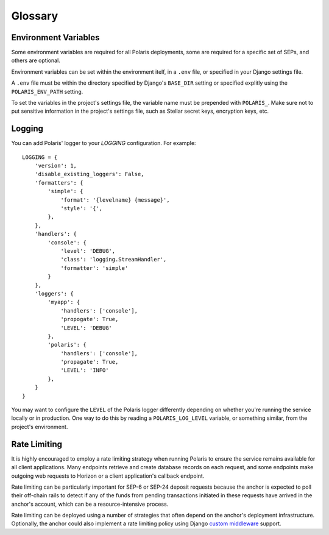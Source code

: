 ========
Glossary
========

Environment Variables
=====================

.. _`Verifying Client Application Identity`: https://github.com/stellar/stellar-protocol/blob/master/ecosystem/sep-0010.md#verifying-client-application-identity
.. _`Timeout Error`: https://developers.stellar.org/api/errors/http-status-codes/horizon-specific/timeout

Some environment variables are required for all Polaris deployments, some are required for a specific set of SEPs, and others are optional.

Environment variables can be set within the environment itelf, in a ``.env`` file, or specified in your Django settings file.

A ``.env`` file must be within the directory specified by Django's ``BASE_DIR`` setting or specified explitly using the ``POLARIS_ENV_PATH`` setting.

To set the variables in the project's settings file, the variable name must be prepended with ``POLARIS_``. Make sure not to put sensitive information in the project's settings file, such as Stellar secret keys, encryption keys, etc.

.. glossary::

    ACTIVE_SEPS
        Required.

        A list of Stellar Ecosystem Proposals (SEPs) to run using Polaris. Polaris uses this list to configure various aspects of the deployment, such as the endpoint available and settings required.

        Ex. ``ACTIVE_SEPS=sep-1,sep-10,sep-24``

    ADDITIVE_FEES_ENABLED
        A boolean value indicating whether or not fee amounts returned from the registered fee function should be added to ``Transaction.amount_in``, the amount the user should send to the anchor. Only used for SEP-24 transactions, specifically when a ``TransactionForm`` is submitted. If this functionality is desired for SEP-6 or SEP-31 transactions, the anchor can implement the logic themselves in the provided integration functions.

        Defaults to ``False``. By default, fees are subtracted from the amount initially specified by the client application or user.

        Ex. ``ADDITIVE_FEES_ENABLED=1``, ``ADDITIVE_FEES_ENABLED=True``

    CALLBACK_REQUEST_DOMAIN_DENYLIST
        A list of home domains to check before accepting an ``on_change_callback`` parameter in SEP-6 and SEP-24 requests. This setting can be useful when a client is providing a callback URL that consistently reaches the **CALLBACK_REQUEST_TIMEOUT** limit, slowing down the rate at which transactions are processed. Requests containing denied callback URLs will not be rejected, but the URLs will not be saved to ``Transaction.on_change_callback`` and requests will not be made.

    CALLBACK_REQUEST_TIMEOUT
        An integer for the number of seconds to wait before canceling a server-side callback request to ``Transaction.on_change_callback`` if present. Only used for SEP-6 and SEP-24. Polaris makes server-side requests to ``Transaction.on_change_callback`` from CLI commands such as ``process_pending_deposits`` and ``execute_outgoing_transactions``. Server-side callbacks requests are not made from the API server.

        Defaults to 3 seconds.

        Ex. ``CALLBACK_REQUEST_TIMEOUT=10``

    INTERACTIVE_JWT_EXPIRATION
        An integer for the number of seconds a one-time-token used to authenticate the client with a SEP-24 interactive flow is valid for. This token (JWT) is distinct from the JWT returned by SEP-10, which should not be included in URLs.

        Defaults to 30 seconds.

        Ex. ``INTERACTIVE_JWT_EXPIRATION=180``

    LOCAL_MODE
        A boolean value indicating if Polaris is in a local environment. Defaults to ``False``.
        The value will be read from the environment using ``environ.Env.bool()``.

        Ex. ``LOCAL_MODE=True``, ``LOCAL_MODE=1``

    HORIZON_URI
        A URL (protocol + hostname) for the Horizon instance Polaris should connect to.

        Defaults to ``https://horizon-testnet.stellar.org``.

        Ex. ``HORIZON_URI=https://horizon.stellar.org``

    HOST_URL
        Required.

        The URL (protocol + hostname) that this Polaris instance will run on.

        Ex. ``HOST_URL=https://testanchor.stellar.org``, ``HOST_URL=http://localhost:8000``

    MAX_TRANSACTION_FEE_STROOPS
        An integer limit for submitting Stellar transactions. Increasing this will increases the probability of the transaction being included in a ledger.

        Defaults to the return value Python SDK's ``Server().fetch_base_fee()``, which is the most recent ledger's base fee, usually 100.

        Ex. ``MAX_TRANSACTION_FEE_STROOPS=300``

    SEP6_USE_MORE_INFO_URL
        A boolean value indicating whether or not to provide the ``more_info_url`` response attribute in SEP-6 ``GET /transaction(s)`` responses and make the ``sep6/transaction/more_info`` endpoint available.

        Defaults to ``False``.

        Ex. ``SEP6_USE_MORE_INFO_URL=1``, ``SEP6_USE_MORE_INFO_URL=True``

    SEP10_CLIENT_ATTRIBUTION_REQUIRED
        A boolean that if true, requires client applications to verify their identity by passing a domain in the challenge transaction request and signing the challenge with the ``SIGNING_KEY`` on that domain's SEP-1 stellar.toml. See the SEP-10 section `Verifying Client Application Identity`_ for more information.

        Defaults to ``False``.

        Ex. ``SEP10_CLIENT_ATTRIBUTION_REQUIRED=True``, ``SEP10_CLIENT_ATTRIBUTION_REQUIRED=1``

    SEP10_CLIENT_ATTRIBUTION_REQUEST_TIMEOUT
        An integer for the number of seconds to wait before canceling a server-side request to the ``client_domain`` parameter specified in the request, if present. This request is made from the API server and therefore an unresponsive ``client_domain`` can slow down request processing.

        Defaults to 3 seconds.

        Ex. ``SEP10_CLIENT_ATTRIBUTION_REQUEST_TIMEOUT=10``

    SEP10_CLIENT_ATTRIBUTION_ALLOWLIST
        A list of domains that the server will issue challenge transactions containing ``client_domain`` Manage Data operations for.
        If ``SEP10_CLIENT_ATTRIBUTION_REQUIRED`` is ``True``, client applications must pass a ``client_domain`` parameter whose value matches one of the elements in this list, otherwise the request will be rejected.
        If ``SEP10_CLIENT_ATTRIBUTION_REQUIRED`` is ``False``, Polaris will return a challenge transaction without the requested ``client_domain`` Manage Data operation.

        Ex. ``SEP10_CLIENT_ATTRIBUTION_ALLOWLIST=approvedwallet1.com,approvedwallet2.com``

    SEP10_CLIENT_ATTRIBUTION_DENYLIST
        A list of domains that the server will not issue challenge transactions containing ``client_domain`` Manage Data operations for.
        If ``SEP10_CLIENT_ATTRIBUTION_REQUIRED`` is ``True``, client applications that pass a ``client_domain`` parameter value that matches one of the elements in this list will be rejected.
        If ``SEP10_CLIENT_ATTRIBUTION_REQUIRED`` is ``False``, Polaris will return a challenge transaction without the requested ``client_domain`` Manage Data operation.

        Ex. ``SEP10_CLIENT_ATTRIBUTION_DENYLIST=maliciousclient.com``

    SEP10_HOME_DOMAINS
        A list of home domains (no protocol, only hostname) that Polaris should consider valid when verifying SEP-10 challenge transactions sent by clients. The first domain will be used to build SEP-10 challenge transactions if the client request does not contain a ``home_domain`` parameter. Polaris will reject client requests that contain a ``home_domain`` value not included in this list.
        The value will be read from the environment using ``environ.Env.list()``.

        Defaults to a list containing the hostname of ``HOST_URL`` defined above if not specified.

        Ex. ``SEP10_HOME_DOMAINS=testanchor.stellar.org,example.com``

    SERVER_JWT_KEY
        Required for SEP-10.

        A secret string used to sign the encoded SEP-10 JWT contents. This should not be checked into version control.

        Ex. ``SERVER_JWT_KEY=supersecretstellarjwtsecret``

    SIGNING_SEED
        Required for SEP-10.

        A Stellar secret key used to sign challenge transactions before returning them to clients. This should not be checked into version control.

        Ex. ``SIGNING_SEED=SAEJXYFZOQT6TYDAGXFH32KV6GLSMLCX2E2IOI3DXY7TO2O63WFCI5JD``

    STELLAR_NETWORK_PASSHRASE
        The string identifying the Stellar network to use.

        Defaults to ``Test SDF Network ; September 2015``.

        Ex. ``STELLAR_NETWORK_PASSPHRASE="Public Global Stellar Network ; September 2015"``

Logging
=======

You can add Polaris' logger to your `LOGGING` configuration. For example:
::

    LOGGING = {
        'version': 1,
        'disable_existing_loggers': False,
        'formatters': {
            'simple': {
                'format': '{levelname} {message}',
                'style': '{',
            },
        },
        'handlers': {
            'console': {
                'level': 'DEBUG',
                'class': 'logging.StreamHandler',
                'formatter': 'simple'
            }
        },
        'loggers': {
            'myapp': {
                'handlers': ['console'],
                'propogate': True,
                'LEVEL': 'DEBUG'
            },
            'polaris': {
                'handlers': ['console'],
                'propagate': True,
                'LEVEL': 'INFO'
            },
        }
    }

You may want to configure the ``LEVEL`` of the Polaris logger differently depending on whether you're running the service locally or in production. One way to do this by reading a ``POLARIS_LOG_LEVEL`` variable, or something similar, from the project's environment.

Rate Limiting
=============

.. _`custom middleware`: https://docs.djangoproject.com/en/3.2/topics/http/middleware/#writing-your-own-middleware

It is highly encouraged to employ a rate limiting strategy when running Polaris to ensure the service
remains available for all client applications. Many endpoints retrieve and create database records on
each request, and some endpoints make outgoing web requests to Horizon or a client application's callback
endpoint.

Rate limiting can be particularly important for SEP-6 or SEP-24 deposit requests because the anchor is
expected to poll their off-chain rails to detect if any of the funds from pending transactions initiated
in these requests have arrived in the anchor's account, which can be a resource-intensive process.

Rate limiting can be deployed using a number of strategies that often depend on the anchor's deployment
infrastructure. Optionally, the anchor could also implement a rate limiting policy using Django
`custom middleware`_ support.
